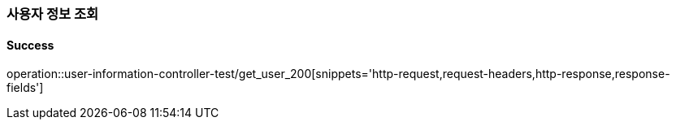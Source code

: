 === 사용자 정보 조회

==== Success

operation::user-information-controller-test/get_user_200[snippets='http-request,request-headers,http-response,response-fields']
